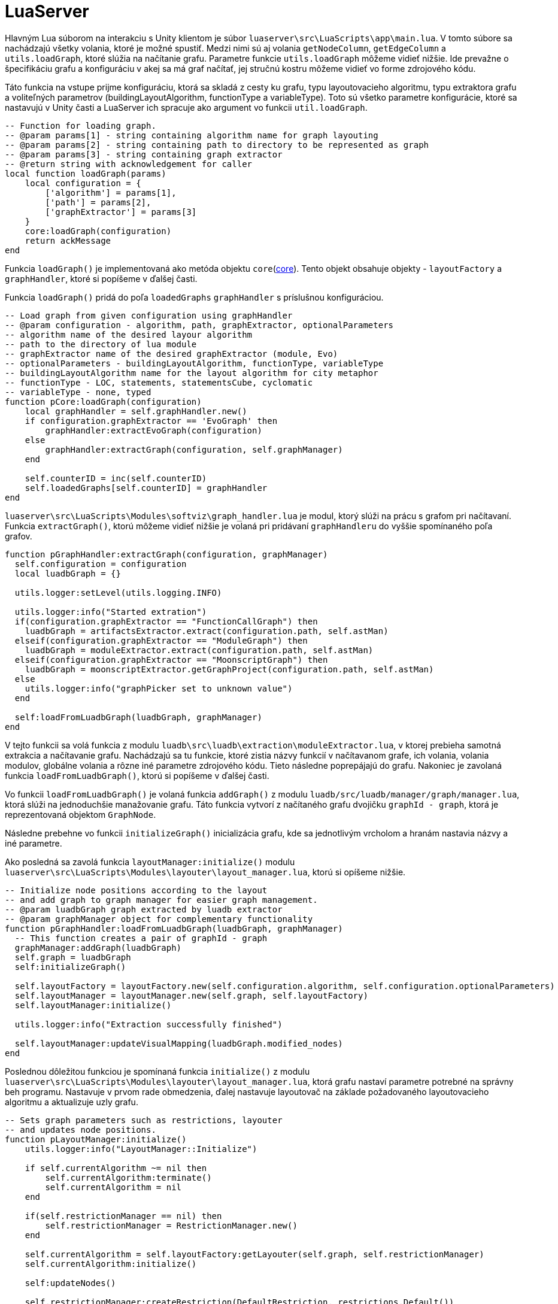 = LuaServer

Hlavným Lua súborom na interakciu s Unity klientom je súbor `luaserver\src\LuaScripts\app\main.lua`. V tomto súbore sa nachádzajú všetky volania, ktoré je možné spustiť. Medzi nimi sú aj volania `getNodeColumn`, `getEdgeColumn` a `utils.loadGraph`, ktoré slúžia na načítanie grafu. Parametre funkcie `utils.loadGraph` môžeme vidieť nižšie. Ide prevažne o špecifikáciu grafu a konfiguráciu v akej sa má graf načítať, jej stručnú kostru môžeme vidieť vo forme zdrojového kódu.

Táto funkcia na vstupe prijme konfiguráciu, ktorá sa skladá z cesty ku grafu, typu layoutovacieho algoritmu, typu extraktora grafu a voliteľných parametrov (buildingLayoutAlgorithm, functionType a variableType). Toto sú všetko parametre konfigurácie, ktoré sa nastavujú v Unity časti a LuaServer ich spracuje ako argument vo funkcii `util.loadGraph`.

[source,lua]
----
-- Function for loading graph.
-- @param params[1] - string containing algorithm name for graph layouting
-- @param params[2] - string containing path to directory to be represented as graph
-- @param params[3] - string containing graph extractor
-- @return string with acknowledgement for caller
local function loadGraph(params)
    local configuration = {
        ['algorithm'] = params[1],
        ['path'] = params[2],
        ['graphExtractor'] = params[3]
    }
    core:loadGraph(configuration)
    return ackMessage
end

----

Funkcia `loadGraph()` je implementovaná ako metóda objektu `core`(link:../../architektura_systemu/moduly_systemu/luaserver.adoc#core[core]). Tento objekt obsahuje objekty - `layoutFactory` a `graphHandler`, ktoré si popíšeme v ďalšej časti.

Funkcia `loadGraph()` pridá do poľa `loadedGraphs` `graphHandler` s príslušnou konfiguráciou.

[source,lua]
----
-- Load graph from given configuration using graphHandler
-- @param configuration - algorithm, path, graphExtractor, optionalParameters
-- algorithm name of the desired layour algorithm
-- path to the directory of lua module
-- graphExtractor name of the desired graphExtractor (module, Evo)
-- optionalParameters - buildingLayoutAlgorithm, functionType, variableType
-- buildingLayoutAlgorithm name for the layout algorithm for city metaphor
-- functionType - LOC, statements, statementsCube, cyclomatic
-- variableType - none, typed
function pCore:loadGraph(configuration)
    local graphHandler = self.graphHandler.new()
    if configuration.graphExtractor == 'EvoGraph' then
        graphHandler:extractEvoGraph(configuration)
    else
        graphHandler:extractGraph(configuration, self.graphManager)
    end

    self.counterID = inc(self.counterID)
    self.loadedGraphs[self.counterID] = graphHandler
end

----

`luaserver\src\LuaScripts\Modules\softviz\graph_handler.lua` je modul, ktorý slúži na prácu s grafom pri načítavaní. Funkcia `extractGraph()`, ktorú môžeme vidieť nižšie je volaná pri pridávaní `graphHandleru` do vyššie spomínaného poľa grafov.

[source,lua]
----
function pGraphHandler:extractGraph(configuration, graphManager)
  self.configuration = configuration
  local luadbGraph = {}

  utils.logger:setLevel(utils.logging.INFO)

  utils.logger:info("Started extration")
  if(configuration.graphExtractor == "FunctionCallGraph") then
    luadbGraph = artifactsExtractor.extract(configuration.path, self.astMan)
  elseif(configuration.graphExtractor == "ModuleGraph") then
    luadbGraph = moduleExtractor.extract(configuration.path, self.astMan)
  elseif(configuration.graphExtractor == "MoonscriptGraph") then
    luadbGraph = moonscriptExtractor.getGraphProject(configuration.path, self.astMan)
  else
    utils.logger:info("graphPicker set to unknown value")
  end

  self:loadFromLuadbGraph(luadbGraph, graphManager)
end

----

V tejto funkcii sa volá funkcia z modulu `luadb\src\luadb\extraction\moduleExtractor.lua`, v ktorej prebieha samotná extrakcia a načítavanie grafu. Nachádzajú sa tu funkcie, ktoré zistia názvy funkcií v načítavanom grafe, ich volania, volania modulov, globálne volania a rôzne iné parametre zdrojového kódu. Tieto následne poprepájajú do grafu. Nakoniec je zavolaná funkcia `loadFromLuadbGraph()`, ktorú si popíšeme v ďalšej časti.

Vo funkcii `loadFromLuadbGraph()` je volaná funkcia `addGraph()` z modulu `luadb/src/luadb/manager/graph/manager.lua`, ktorá slúži na jednoduchšie manažovanie grafu. Táto funkcia vytvorí z načítaného grafu dvojičku `graphId - graph`, ktorá je reprezentovaná objektom `GraphNode`.

Následne prebehne vo funkcii `initializeGraph()` inicializácia grafu, kde sa jednotlivým vrcholom a hranám nastavia názvy a iné parametre.

Ako posledná sa zavolá funkcia `layoutManager:initialize()` modulu `luaserver\src\LuaScripts\Modules\layouter\layout_manager.lua`, ktorú si opíšeme nižšie.

[source,lua]
----
-- Initialize node positions according to the layout
-- and add graph to graph manager for easier graph management.
-- @param luadbGraph graph extracted by luadb extractor
-- @param graphManager object for complementary functionality
function pGraphHandler:loadFromLuadbGraph(luadbGraph, graphManager)
  -- This function creates a pair of graphId - graph
  graphManager:addGraph(luadbGraph)
  self.graph = luadbGraph
  self:initializeGraph()

  self.layoutFactory = layoutFactory.new(self.configuration.algorithm, self.configuration.optionalParameters)
  self.layoutManager = layoutManager.new(self.graph, self.layoutFactory)
  self.layoutManager:initialize()

  utils.logger:info("Extraction successfully finished")

  self.layoutManager:updateVisualMapping(luadbGraph.modified_nodes)
end
----

Poslednou dôležitou funkciou je spomínaná funkcia `initialize()` z modulu `luaserver\src\LuaScripts\Modules\layouter\layout_manager.lua`, ktorá grafu nastaví parametre potrebné na správny beh programu. Nastavuje v prvom rade obmedzenia, ďalej nastavuje layoutovač na základe požadovaného layoutovacieho algoritmu a aktualizuje uzly grafu.

[source,lua]
----
-- Sets graph parameters such as restrictions, layouter
-- and updates node positions.
function pLayoutManager:initialize()
    utils.logger:info("LayoutManager::Initialize")

    if self.currentAlgorithm ~= nil then
        self.currentAlgorithm:terminate()
        self.currentAlgorithm = nil
    end

    if(self.restrictionManager == nil) then
        self.restrictionManager = RestrictionManager.new()
    end

    self.currentAlgorithm = self.layoutFactory:getLayouter(self.graph, self.restrictionManager)
    self.currentAlgorithm:initialize()

    self:updateNodes()

    self.restrictionManager:createRestriction(DefaultRestriction, restrictions.Default())
    self:setRestrictionToAllNodes(DefaultRestriction)
end
----

Po vykonaní týchto funkcií sú v poli `loadedGraphs` v objekte `core` načítané grafy, ku ktorým sa dá pristupovať cez `id` grafu.
